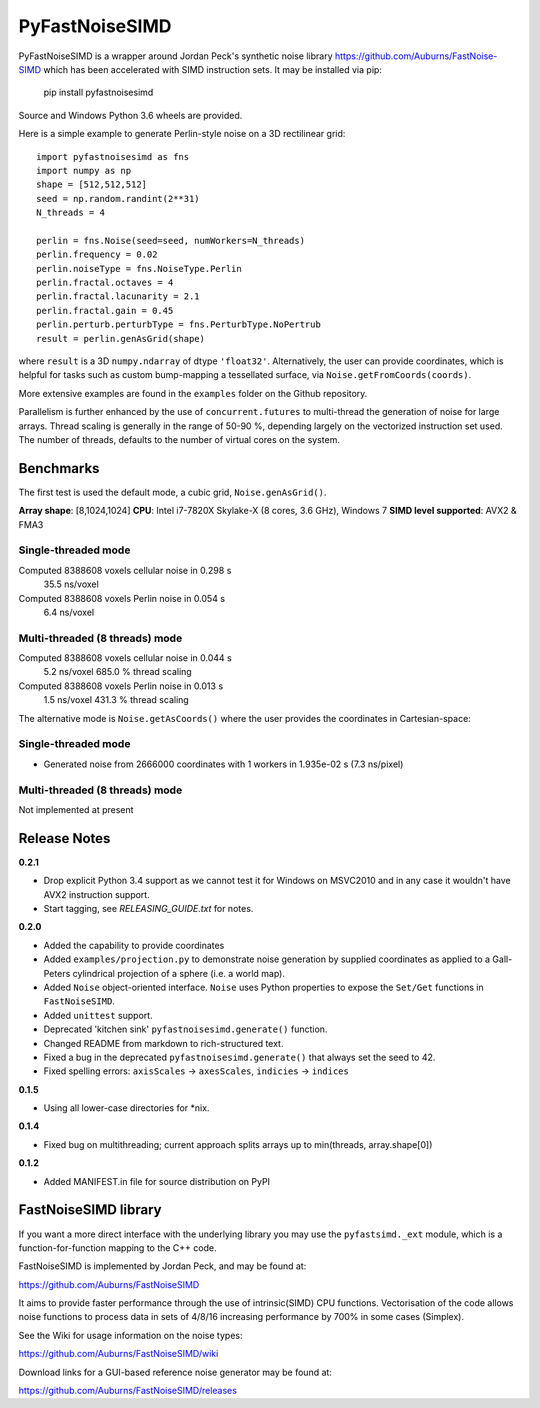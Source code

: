 PyFastNoiseSIMD
===============

PyFastNoiseSIMD is a wrapper around Jordan Peck's synthetic noise library 
https://github.com/Auburns/FastNoise-SIMD which has been 
accelerated with SIMD instruction sets. It may be installed via pip:

    pip install pyfastnoisesimd

Source and Windows Python 3.6 wheels are provided.

Here is a simple example to generate Perlin-style noise on a 3D rectilinear 
grid::

    import pyfastnoisesimd as fns
    import numpy as np
    shape = [512,512,512]
    seed = np.random.randint(2**31)
    N_threads = 4

    perlin = fns.Noise(seed=seed, numWorkers=N_threads)
    perlin.frequency = 0.02
    perlin.noiseType = fns.NoiseType.Perlin
    perlin.fractal.octaves = 4
    perlin.fractal.lacunarity = 2.1
    perlin.fractal.gain = 0.45
    perlin.perturb.perturbType = fns.PerturbType.NoPertrub
    result = perlin.genAsGrid(shape)

where ``result`` is a 3D ``numpy.ndarray`` of dtype ``'float32'``. Alternatively, 
the user can provide coordinates, which is helpful for tasks such as 
custom bump-mapping a tessellated surface, via ``Noise.getFromCoords(coords)``. 

More extensive examples are found in the ``examples`` folder on the Github repository.

Parallelism is further enhanced by the use of ``concurrent.futures`` to multi-thread
the generation of noise for large arrays. Thread scaling is generally in the 
range of 50-90 %, depending largely on the vectorized instruction set used. 
The number of threads, defaults to the number of virtual cores on the system.


Benchmarks
---------- 

The first test is used the default mode, a cubic grid, ``Noise.genAsGrid()``.

**Array shape**: [8,1024,1024]
**CPU**: Intel i7-7820X Skylake-X (8 cores, 3.6 GHz), Windows 7
**SIMD level supported**: AVX2 & FMA3

Single-threaded mode
~~~~~~~~~~~~~~~~~~~
Computed 8388608 voxels cellular noise in 0.298 s
    35.5 ns/voxel
Computed 8388608 voxels Perlin noise in 0.054 s
    6.4 ns/voxel


Multi-threaded (8 threads) mode
~~~~~~~~~~~~~~~~~~~~~~~~~~~~~~~
Computed 8388608 voxels cellular noise in 0.044 s
    5.2 ns/voxel
    685.0 % thread scaling
Computed 8388608 voxels Perlin noise in 0.013 s
    1.5 ns/voxel
    431.3 % thread scaling


The alternative mode is ``Noise.getAsCoords()`` where the user provides the 
coordinates in Cartesian-space:

Single-threaded mode
~~~~~~~~~~~~~~~~~~~
* Generated noise from 2666000 coordinates with 1 workers in 1.935e-02 s (7.3 ns/pixel)

Multi-threaded (8 threads) mode
~~~~~~~~~~~~~~~~~~~~~~~~~~~~~~~
Not implemented at present


Release Notes
-------------

**0.2.1**

* Drop explicit Python 3.4 support as we cannot test it for Windows on MSVC2010
  and in any case it wouldn't have AVX2 instruction support.
* Start tagging, see `RELEASING_GUIDE.txt` for notes.

**0.2.0**

* Added the capability to provide coordinates 
* Added ``examples/projection.py`` to demonstrate noise generation by supplied 
  coordinates as applied to a Gall-Peters cylindrical projection of a sphere 
  (i.e. a world map).
* Added ``Noise`` object-oriented interface.  ``Noise`` uses Python properties to 
  expose the ``Set/Get`` functions in ``FastNoiseSIMD``.
* Added ``unittest`` support.
* Deprecated 'kitchen sink' ``pyfastnoisesimd.generate()`` function.
* Changed README from markdown to rich-structured text.
* Fixed a bug in the deprecated ``pyfastnoisesimd.generate()`` that always set 
  the seed to 42.
* Fixed spelling errors: ``axisScales`` -> ``axesScales``, ``indicies`` -> ``indices``

**0.1.5**

* Using all lower-case directories for *nix.

**0.1.4**

* Fixed bug on multithreading; current approach splits arrays up to min(threads, array.shape[0])

**0.1.2**

* Added MANIFEST.in file for source distribution on PyPI


FastNoiseSIMD library
---------------------

If you want a more direct interface with the underlying library you may use the 
``pyfastsimd._ext`` module, which is a function-for-function mapping to the C++ 
code.

FastNoiseSIMD is implemented by Jordan Peck, and may be found at: 

https://github.com/Auburns/FastNoiseSIMD

It aims to provide faster performance through the use of intrinsic(SIMD) CPU 
functions. Vectorisation of the code allows noise functions to process data in 
sets of 4/8/16 increasing performance by 700% in some cases (Simplex).

See the Wiki for usage information on the noise types:

https://github.com/Auburns/FastNoiseSIMD/wiki

Download links for a GUI-based reference noise generator may be found at:

https://github.com/Auburns/FastNoiseSIMD/releases



